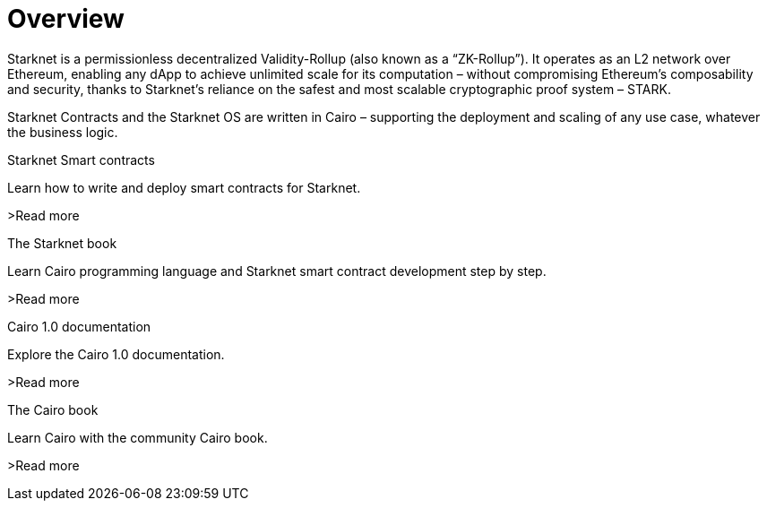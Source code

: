 [id="overview"]
= Overview

Starknet is a permissionless decentralized Validity-Rollup (also known as a “ZK-Rollup”). It operates as an L2 network over Ethereum, enabling any dApp to achieve unlimited scale for its computation – without compromising Ethereum’s composability and security, thanks to Starknet’s reliance on the safest and most scalable cryptographic proof system – STARK.

Starknet Contracts and the Starknet OS are written in Cairo – supporting the deployment and scaling of any use case, whatever the business logic.



[.block-container]
====
.Starknet Smart contracts
Learn how to write and deploy smart contracts for Starknet.

>Read more

====

[.block-container]
====
.The Starknet book
Learn Cairo programming language and Starknet smart contract development step by step.

>Read more
====

[.block-container]
====
.Cairo 1.0 documentation
Explore the Cairo 1.0 documentation.

>Read more
====

[.block-container]
====
.The Cairo book
Learn Cairo with the community Cairo book.

>Read more
====